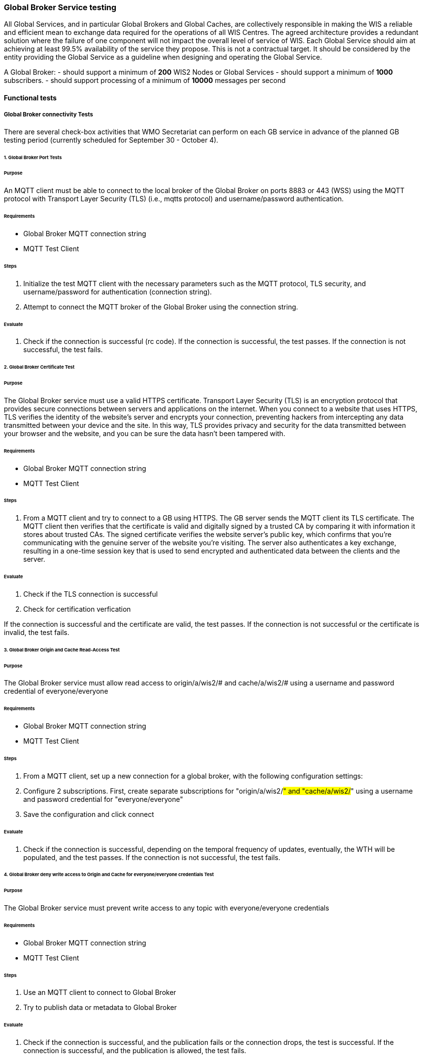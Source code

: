 [[global-broker-testing]]

=== Global Broker Service testing

All Global Services, and in particular Global Brokers and Global Caches, are collectively responsible in making the WIS a reliable and efficient mean to exchange
data required for the operations of all WIS Centres. The agreed architecture provides a redundant solution where the failure of one component will not impact the overall level of service of WIS.  Each Global Service should aim at achieving at least 99.5% availability of the service they propose. This is not a contractual target. It should be considered by the entity providing the Global Service as a guideline when designing and operating the Global Service.

A Global Broker:
- should support a minimum of *200* WIS2 Nodes or Global Services
- should support a minimum of *1000* subscribers.
- should support processing of a minimum of *10000* messages per second

==== Functional tests

===== Global Broker connectivity Tests

There are several check-box activities that WMO Secretariat can perform on each GB service in advance of the planned GB testing period (currently scheduled for September 30 - October 4).

====== 1. Global Broker Port Tests

====== Purpose

An MQTT client must be able to connect to the local broker of the Global Broker on ports 8883 or 443 (WSS) using the MQTT protocol with Transport Layer Security (TLS) (i.e., mqtts protocol) and username/password authentication. 

====== Requirements

* Global Broker MQTT connection string
* MQTT Test Client

====== Steps

. Initialize the test MQTT client with the necessary parameters such as the MQTT protocol, TLS security, and username/password for authentication (connection string).
. Attempt to connect the MQTT broker of the Global Broker using the connection string.

====== Evaluate

. Check if the connection is successful (rc code). If the connection is successful, the test passes. If the connection is not successful, the test fails.

====== 2. Global Broker Certificate Test

====== Purpose

The Global Broker service must use a valid HTTPS certificate.  Transport Layer Security (TLS) is an encryption protocol that provides secure connections between servers and applications on the internet. When you connect to a website that uses HTTPS, TLS verifies the identity of the website’s server and encrypts your connection, preventing hackers from intercepting any data transmitted between your device and the site. In this way, TLS provides privacy and security for the data transmitted between your browser and the website, and you can be sure the data hasn’t been tampered with.

====== Requirements

* Global Broker MQTT connection string
* MQTT Test Client

====== Steps

. From a MQTT client and try to connect to a GB using HTTPS.  The GB server sends the MQTT client its TLS certificate.  The MQTT client then verifies that the certificate is valid and digitally signed by a trusted CA by comparing it with information it stores about trusted CAs. The signed certificate verifies the website server’s public key, which confirms that you’re communicating with the genuine server of the website you’re visiting.  The server also authenticates a key exchange, resulting in a one-time session key that is used to send encrypted and authenticated data between the clients and the server.

====== Evaluate

. Check if the TLS connection is successful 
. Check for certification verfication

If the connection is successful and the certificate are valid, the test passes. If the connection is not successful or the certificate is invalid, the test fails.

====== 3. Global Broker Origin and Cache Read-Access Test

====== Purpose

The Global Broker service must allow read access to origin/a/wis2/# and cache/a/wis2/# using a username and password credential of everyone/everyone 

====== Requirements

* Global Broker MQTT connection string
* MQTT Test Client

====== Steps

. From a MQTT client, set up a new connection for a global broker, with the following configuration settings:   
  . Configure 2 subscriptions.  First, create separate subscriptions for "origin/a/wis2/#" and "cache/a/wis2/#" using a username and password credential for "everyone/everyone"
. Save the configuration and click connect

====== Evaluate

. Check if the connection is successful, depending on the temporal frequency of updates, eventually, the WTH will be populated, and the test passes. If the connection is not successful, the test fails.

====== 4. Global Broker deny write access to Origin and Cache for everyone/everyone credentials Test

====== Purpose

The Global Broker service must prevent write access to any topic with everyone/everyone credentials 

====== Requirements

* Global Broker MQTT connection string
* MQTT Test Client

====== Steps

. Use an MQTT client to connect to Global Broker
. Try to publish data or metadata to Global Broker

====== Evaluate

. Check if the connection is successful, and the publication fails or the connection drops, the test is successful. If the connection is successful, and the publication is allowed, the test fails.

====== 5. Global Broker cluster redundancy Test

====== Purpose

The GB service, if deployed in a cluster, then the MQTT Broker must use a redundant load balancing service so that the service in maintained in case of failure of one entity of the cluster 

====== Requirements

* Global Broker MQTT connection string
* MQTT Test Client

====== Steps

. From a MQTT client, set up a new subcription to either "origin/a/wis2/" and "cache/a/wis2/" using a username and password credential for "everyone/everyone".  
. Fail a member of the cluster and ensure that subscriptions are still being fulfilled

====== Evaluate

. Check if the subscription is successful even after the members of the cluster are failed. If the subscription continues as cluster is altered, the test passes. If the subscription is not fulfilled after cluster alternation, the test fails.

===== Antiloop Testing

====== Purpose

We must ensure that the antiloop feature installed as part of the GB service is functioning properly prior to January 1st, 2025

====== Steps

. The GB service must discard all duplicated messages (identical id) received whatever the originator of the messages
- The GB service must ensure that any WIS2 Node is not publishing a message using a centre_id from another WIS2 Node
- The GB service must check that the topic used to publish a message by a WIS2 Node is compliant with the agreed topic hierarchy
- The GB service must check that the topic used to publish a message by a WIS2 Node is announcing a dataset with a corresponding metadata
- The GB service must verify the compliance of the WIS2 Notification Message with the agreed standard as specified in the Manual on WIS Vol. 2
- The GB service must be able to discard or notify a notification message in breach of the requirement 3., 4. or 5.
- The GB service must provided metrics as requested in the Guide on WIS2

===== Performance Testing

====== Purpose

We must ensure that the GB service performs properly under stress.  The following outlines tests will test the GB service prior to transition of WIS2 to an operational state on January 1, 2025

====== Steps

- The GB service should support a minimum of *200* WIS2 Nodes or Global Services
- The GB service should support a minimum of *1000* subscribers.
- should support processing of a minimum of *10000* messages per second
